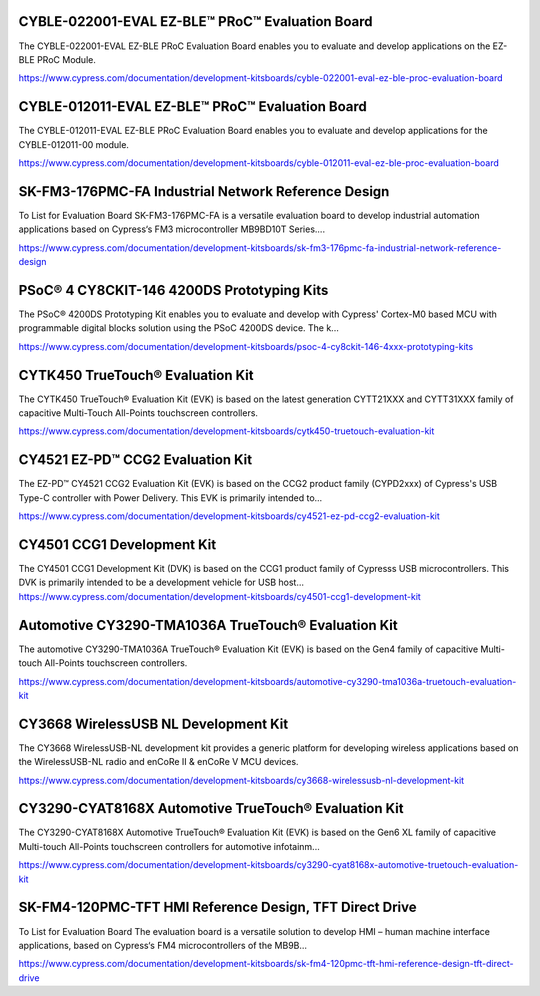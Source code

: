 CYBLE-022001-EVAL EZ-BLE™ PRoC™ Evaluation Board
==================================================
The CYBLE-022001-EVAL EZ-BLE PRoC Evaluation Board enables you to evaluate and develop applications on the EZ-BLE PRoC Module.

https://www.cypress.com/documentation/development-kitsboards/cyble-022001-eval-ez-ble-proc-evaluation-board

CYBLE-012011-EVAL EZ-BLE™ PRoC™ Evaluation Board
=================================================
The CYBLE-012011-EVAL EZ-BLE PRoC Evaluation Board enables you to evaluate and develop applications for the CYBLE-012011-00 module.

https://www.cypress.com/documentation/development-kitsboards/cyble-012011-eval-ez-ble-proc-evaluation-board

SK-FM3-176PMC-FA Industrial Network Reference Design
===================================================

To List for Evaluation Board SK-FM3-176PMC-FA is a versatile evaluation board to develop industrial automation applications based on Cypress‘s FM3 microcontroller MB9BD10T Series....

https://www.cypress.com/documentation/development-kitsboards/sk-fm3-176pmc-fa-industrial-network-reference-design						

PSoC® 4 CY8CKIT-146 4200DS Prototyping Kits
==================================================
The PSoC® 4200DS Prototyping Kit enables you to evaluate and develop with Cypress' Cortex-M0 based MCU with programmable digital blocks solution using the PSoC 4200DS device. The k...

https://www.cypress.com/documentation/development-kitsboards/psoc-4-cy8ckit-146-4xxx-prototyping-kits

CYTK450 TrueTouch® Evaluation Kit
==============================================
The CYTK450 TrueTouch® Evaluation Kit (EVK) is based on the latest generation CYTT21XXX and CYTT31XXX family of capacitive Multi-Touch All-Points touchscreen controllers.
	
https://www.cypress.com/documentation/development-kitsboards/cytk450-truetouch-evaluation-kit

CY4521 EZ-PD™ CCG2 Evaluation Kit
======================================
The EZ-PD™ CY4521 CCG2 Evaluation Kit (EVK) is based on the CCG2 product family (CYPD2xxx) of Cypress's USB Type-C controller with Power Delivery. This EVK is primarily intended to...
	
https://www.cypress.com/documentation/development-kitsboards/cy4521-ez-pd-ccg2-evaluation-kit

CY4501 CCG1 Development Kit
============================
The CY4501 CCG1 Development Kit (DVK) is based on the CCG1 product family of Cypresss USB microcontrollers. This DVK is primarily intended to be a development vehicle for USB host...
https://www.cypress.com/documentation/development-kitsboards/cy4501-ccg1-development-kit

Automotive CY3290-TMA1036A TrueTouch® Evaluation Kit
=========================================================
The automotive CY3290-TMA1036A TrueTouch® Evaluation Kit (EVK) is based on the Gen4 family of capacitive Multi-touch All-Points touchscreen controllers.

https://www.cypress.com/documentation/development-kitsboards/automotive-cy3290-tma1036a-truetouch-evaluation-kit

CY3668 WirelessUSB NL Development Kit
=======================================
The CY3668 WirelessUSB-NL development kit provides a generic platform for developing wireless applications based on the WirelessUSB-NL radio and enCoRe II & enCoRe V MCU devices.

https://www.cypress.com/documentation/development-kitsboards/cy3668-wirelessusb-nl-development-kit

CY3290-CYAT8168X Automotive TrueTouch® Evaluation Kit
=====================================================
The CY3290-CYAT8168X Automotive TrueTouch® Evaluation Kit (EVK) is based on the Gen6 XL family of capacitive Multi-touch All-Points touchscreen controllers for automotive infotainm...

https://www.cypress.com/documentation/development-kitsboards/cy3290-cyat8168x-automotive-truetouch-evaluation-kit

SK-FM4-120PMC-TFT HMI Reference Design, TFT Direct Drive
==========================================================
To List for Evaluation Board The evaluation board is a versatile solution to develop HMI – human machine interface applications, based on Cypress‘s FM4 microcontrollers of the MB9B...

https://www.cypress.com/documentation/development-kitsboards/sk-fm4-120pmc-tft-hmi-reference-design-tft-direct-drive
